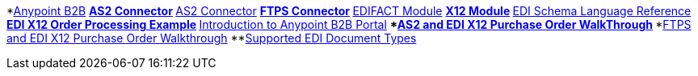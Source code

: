 // Anypoint B2B TOC File

*link:/anypoint-b2b/[Anypoint B2B]
**link:/anypoint-b2b/as2-connector[AS2 Connector]
**link:/anypoint-b2b/as2-connector-2.0.0-rc[AS2 Connector]
**link:/anypoint-b2b/ftps-connector[FTPS Connector]
**link:/anypoint-b2b/edifact-module[EDIFACT Module]
**link:/anypoint-b2b/x12-module[X12 Module]
**link:/anypoint-b2b/edi-schema-language-reference[EDI Schema Language Reference]
**link:/anypoint-b2b/edi-x12-order-processing-example[EDI X12 Order Processing Example]
**link:/anypoint-b2b/introduction-to-anypoint-b2b-portal[Introduction to Anypoint B2B Portal]
***link:/anypoint-b2b/as2-and-edi-x12-purchase-order-walkthrough[AS2 and EDI X12 Purchase Order WalkThrough]
***link:/anypoint-b2b/ftps-and-edi-x12-purchase-order-walkthrough[FTPS and EDI X12 Purchase Order Walkthrough]
**link:/anypoint-b2b/supported-edi-document-types[Supported EDI Document Types]
